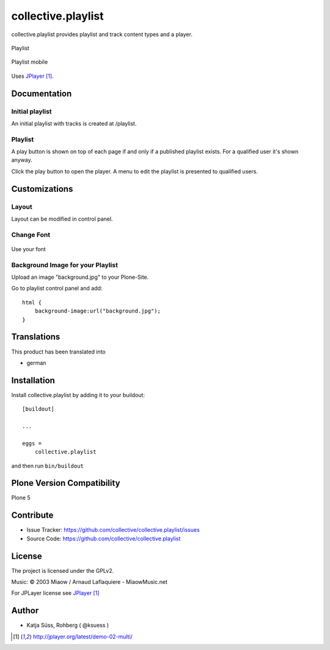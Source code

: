 .. This README is meant for consumption by humans and pypi. Pypi can render rst files so please do not use Sphinx features.
   If you want to learn more about writing documentation, please check out: http://docs.plone.org/about/documentation_styleguide.html
   This text does not appear on pypi or github. It is a comment.

===================
collective.playlist
===================

collective.playlist provides playlist and track content types and a player.


.. figure:: playlist.png
    :width: 500px
    :align: center
    :alt: Playlist

    Playlist


.. figure:: playlist_mobile.png
    :width: 210px
    :align: center
    :alt: Playlist Mobile evices

    Playlist mobile

Uses JPlayer_.


Documentation
-------------

Initial playlist
*******************

An initial playlist with tracks is created at /playlist.

Playlist
*********

A play button is shown on top of each page if and only if a published playlist exists. For a qualified user it's shown anyway.

Click the play button to open the player. A menu to edit the playlist is presented to qualified users.


Customizations
--------------


Layout
***********

Layout can be modified in control panel.

Change Font
**************

.. figure:: font.png
    :width: 400px
    :align: center
    :alt: How to use your font

    Use your font

Background Image for your Playlist
************************************

Upload an image "background.jpg" to your Plone-Site.

Go to playlist control panel and add::

    html {
        background-image:url("background.jpg");
    }


Translations
------------

This product has been translated into

- german


Installation
------------

Install collective.playlist by adding it to your buildout::

    [buildout]

    ...

    eggs =
        collective.playlist


and then run ``bin/buildout``


Plone Version Compatibility
---------------------------

Plone 5


Contribute
----------

- Issue Tracker: https://github.com/collective/collective.playlist/issues
- Source Code: https://github.com/collective/collective.playlist


.. image:: https://travis-ci.org/ksuess/collective.playlist.svg?branch=master
    :target: https://travis-ci.org/ksuess/collective.playlist
    
.. image:: https://coveralls.io/repos/github/ksuess/collective.playlist/badge.svg?branch=master
    :target: https://coveralls.io/github/ksuess/collective.playlist?branch=master


License
-------

The project is licensed under the GPLv2.

Music:
© 2003 Miaow / Arnaud Laflaquiere - MiaowMusic.net

For JPLayer license see JPlayer_

Author
------

- Katja Süss, Rohberg ( @ksuess )

.. target-notes::

.. _JPlayer: http://jplayer.org/latest/demo-02-multi/
